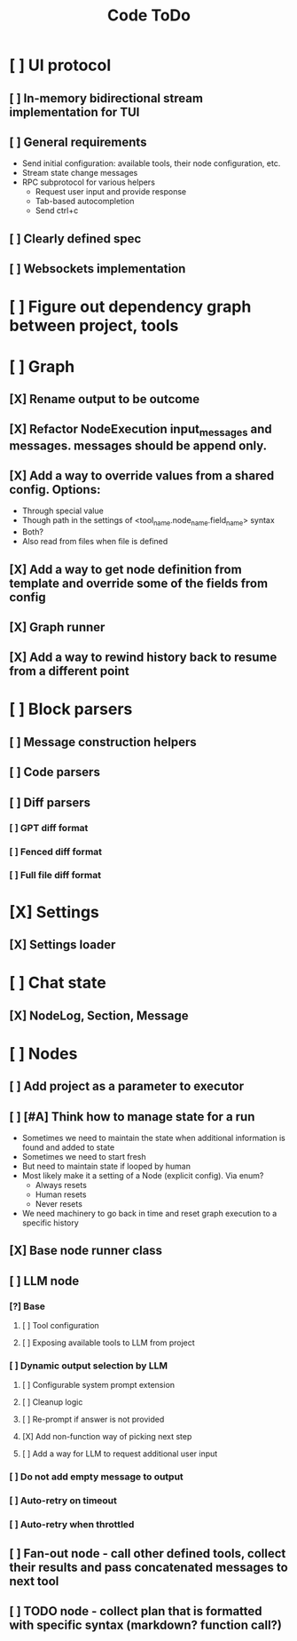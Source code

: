 #+title: Code ToDo

* [ ] UI protocol
** [ ] In-memory bidirectional stream implementation for TUI
** [ ] General requirements
- Send initial configuration: available tools, their node configuration, etc.
- Stream state change messages
- RPC subprotocol for various helpers
  - Request user input and provide response
  - Tab-based autocompletion
  - Send ctrl+c
** [ ] Clearly defined spec
** [ ] Websockets implementation
* [ ] Figure out dependency graph between project, tools
* [ ] Graph
** [X] Rename output to be outcome
** [X] Refactor NodeExecution input_messages and messages. messages should be append only.
** [X] Add a way to override values from a shared config. Options:
- Through special value
- Though path in the settings of <tool_name.node_name.field_name> syntax
- Both?
- Also read from files when file is defined
** [X] Add a way to get node definition from template and override some of the fields from config
** [X] Graph runner
** [X] Add a way to rewind history back to resume from a different point
* [ ] Block parsers
** [ ] Message construction helpers
** [ ] Code parsers
** [ ] Diff parsers
*** [ ] GPT diff format
*** [ ] Fenced diff format
*** [ ] Full file diff format
* [X] Settings
** [X] Settings loader
* [ ] Chat state
** [X] NodeLog, Section, Message
* [ ] Nodes
** [ ] Add project as a parameter to executor
** [ ] [#A] Think how to manage state for a run
- Sometimes we need to maintain the state when additional information is found and added to state
- Sometimes we need to start fresh
- But need to maintain state if looped by human
- Most likely make it a setting of a Node (explicit config). Via enum?
  - Always resets
  - Human resets
  - Never resets
- We need machinery to go back in time and reset graph execution to a specific history
** [X] Base node runner class
** [ ] LLM node
*** [?] Base
**** [ ] Tool configuration
**** [ ] Exposing available tools to LLM from project
*** [ ] Dynamic output selection by LLM
**** [ ] Configurable system prompt extension
**** [ ] Cleanup logic
**** [ ] Re-prompt if answer is not provided
**** [X] Add non-function way of picking next step
**** [ ] Add a way for LLM to request additional user input
*** [ ] Do not add empty message to output
*** [ ] Auto-retry on timeout
*** [ ] Auto-retry when throttled
** [ ] Fan-out node - call other defined tools, collect their results and pass concatenated messages to next tool
** [ ] TODO node - collect plan that is formatted with specific syntax (markdown? function call?)
